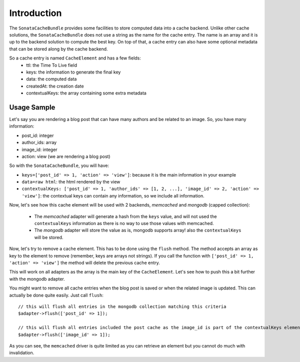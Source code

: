 .. index::
    single: Introduction
    single: Sample
    single: Memcached
    single: MongoDB

Introduction
============

The ``SonataCacheBundle`` provides some facilities to store computed data into a cache backend. Unlike other cache solutions, the ``SonataCacheBundle`` does not use a string as the name for the cache entry.
The name is an array and it is up to the backend solution to compute the best key. On top of that, a cache entry can also have some optional metadata that can be stored along by the cache backend.

So a cache entry is named ``CacheElement`` and has a few fields:
 - ttl: the Time To Live field
 - keys: the information to generate the final key
 - data: the computed data
 - createdAt: the creation date
 - contextualKeys: the array containing some extra metadata


Usage Sample
------------

Let's say you are rendering a blog post that can have many authors and be related to an image. So, you have many information:

- post_id: integer
- author_ids: array
- image_id: integer
- action: view (we are rendering a blog post)

So with the ``SonataCacheBundle``, you will have:

- ``keys=['post_id' => 1, 'action' => 'view']``: because it is the main information in your example
- ``data=raw html``: the html rendered by the view
- ``contextualKeys: ['post_id' => 1, 'author_ids' => [1, 2, ...], 'image_id' => 2, 'action' => 'view']``: the contextual keys can contain any information, so we include all information.

Now, let's see how this cache element will be used with 2 backends, `memcached` and `mongodb` (capped collection):

 - The `memcached` adapter will generate a hash from the ``keys`` value, and will not used the ``contextualKeys`` information as there is no way to use those values with memcached.
 - The `mongodb` adapter will store the value as is, mongodb supports array! also the ``contextualKeys`` will be stored.

Now, let's try to remove a cache element. This has to be done using the ``flush`` method. The method accepts an array as key to the element to remove (remember, keys are arrays not strings). If you call the function with ``['post_id' => 1, 'action' => 'view']`` the method will
delete the previous cache entry.

This will work on all adapters as the array is the main key of the ``CacheElement``. Let's see how to push this a bit further with the mongodb adapter.

You might want to remove all cache entries when the blog post is saved or when the related image is updated. This can actually be done quite easily. Just call ``flush``::

    // this will flush all entries in the mongodb collection matching this criteria
    $adapter->flush(['post_id' => 1]);

    // this will flush all entries included the post cache as the image_id is part of the contextualKeys element
    $adapter->flush(['image_id' => 1]);

As you can see, the ``memcached`` driver is quite limited as you can retrieve an element but you cannot do much with invalidation.

